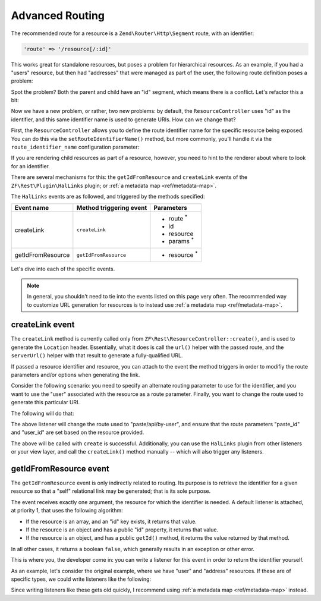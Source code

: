 .. _ref/advanced-routing:

Advanced Routing
================

The recommended route for a resource is a ``Zend\Router\Http\Segment``
route, with an identifier:

.. code-block:: php

    'route' => '/resource[/:id]'

This works great for standalone resources, but poses a problem for hierarchical
resources. As an example, if you had a "users" resource, but then had
"addresses" that were managed as part of the user, the following route
definition poses a problem:

.. code-block:: php
    :linenos:

    'users' => array(
        'type' => 'Segment',
        'options' => array(
            'route' => '/users[/:id]',
            'controller' => 'UserResourceController',
        ),
        'may_terminate' => true,
        'child_routes' => array(
            'addresses' => array(
                'type' => 'Segment',
                'options' => array(
                    'route' => '/addresses[/:id]',
                    'controller' => 'UserAddressResourceController',
                ),
            ),
        ),
    ),

Spot the problem? Both the parent and child have an "id" segment, which means
there is a conflict. Let's refactor this a bit:

.. code-block:: php
    :linenos:

    'users' => array(
        'type' => 'Segment',
        'options' => array(
            'route' => '/users[/:user_id]',
            'controller' => 'UserResourceController',
        ),
        'may_terminate' => true,
        'child_routes' => array(
            'type' => 'Segment',
            'options' => array(
                'route' => '/addresses[/:address_id]',
                'controller' => 'UserAddressResourceController',
            ),
        ),
    ),

Now we have a new problem, or rather, two new problems: by default, the
``ResourceController`` uses "id" as the identifier, and this same identifier
name is used to generate URIs. How can we change that?

First, the ``ResourceController`` allows you to define the route identifier name for
the specific resource being exposed. You can do this via the
``setRouteIdentifierName()`` method, but more commonly, you'll handle it via the
``route_identifier_name`` configuration parameter:

.. code-block:: php
    :linenos:

    'zf-rest' => array(
        'resources' => array(
            'UserResourceController' => array(
                // ...
                'identifier_name' => 'user_id',
                // ...
            ),
            'UserAddressResourceController' => array(
                // ...
                'route_identifier_name' => 'address_id',
                // ...
            ),
        ),
    ),

If you are rendering child resources as part of a resource, however, you need to
hint to the renderer about where to look for an identifier.

There are several mechanisms for this: the ``getIdFromResource`` and
``createLink`` events of the ``ZF\Rest\Plugin\HalLinks`` plugin; or
:ref:`a metadata map <ref/metadata-map>`.

The ``HalLinks`` events are as followed, and triggered by the methods specified:

+---------------------------+-----------------------+-------------------------+
| Event name                | Method triggering     | Parameters              |
|                           | event                 |                         |
+===========================+=======================+=========================+
| createLink                | ``createLink``        | - route :sup:`*`        |
|                           |                       | - id                    |
|                           |                       | - resource              |
|                           |                       | - params :sup:`*`       |
+---------------------------+-----------------------+-------------------------+
| getIdFromResource         | ``getIdFromResource`` | - resource :sup:`*`     |
+---------------------------+-----------------------+-------------------------+

Let's dive into each of the specific events.

.. note::

    In general, you shouldn't need to tie into the events listed on this page
    very often. The recommended way to customize URL generation for resources is
    to instead use :ref:`a metadata map <ref/metadata-map>`. 

createLink event
----------------

The ``createLink`` method is currently called only from
``ZF\Rest\ResourceController::create()``, and is used to generate the
``Location`` header. Essentially, what it does is call the ``url()`` helper with
the passed route, and the ``serverUrl()`` helper with that result to generate a
fully-qualified URL.

If passed a resource identifier and resource, you can attach to the event the
method triggers in order to modifiy the route parameters and/or options when
generating the link.

Consider the following scenario: you need to specify an alternate routing
parameter to use for the identifier, and you want to use the "user" associated
with the resource as a route parameter. Finally, you want to change the route
used to generate this particular URI.

The following will do that:

.. code-block:: php
    :linenos:

    $request = $services->get('Request');
    $sharedEvents->attach('ZF\Rest\Plugin\HalLinks', 'createLink', function ($e) use ($request) {
        $resource = $e->getParam('resource');
        if (!$resource instanceof Paste) {
            // only react for a specific type of resource
            return;
        }

        // The parameters here are an ArrayObject, which means we can simply set
        // the values on it, and the method calling us will use those.
        $params = $e->getParams();

        $params['route'] = 'paste/api/by-user';

        $id   = $e->getParam('id');
        $user = $resource->getUser();
        $params['params']['paste_id'] = $id;
        $params['params']['user_id']  = $user->getId();
    }, 100);

The above listener will change the route used to "paste/api/by-user", and ensure
that the route parameters "paste_id" and "user_id" are set based on the resource
provided.

The above will be called with ``create`` is successful. Additionally, you can
use the ``HalLinks`` plugin from other listeners or your view layer, and call
the ``createLink()`` method manually -- which will also trigger any listeners.

getIdFromResource event
-----------------------

The ``getIdFromResource`` event is only indirectly related to routing. Its
purpose is to retrieve the identifier for a given resource so that a "self"
relational link may be generated; that is its sole purpose.

The event receives exactly one argument, the resource for which the identifier
is needed. A default listener is attached, at priority 1, that uses the
following algorithm:

- If the resource is an array, and an "id" key exists, it returns that value.
- If the resource is an object and has a public "id" property, it returns that
  value.
- If the resource is an object, and has a public ``getId()`` method, it returns
  the value returned by that method.

In all other cases, it returns a boolean ``false``, which generally results in
an exception or other error.

This is where you, the developer come in: you can write a listener for this
event in order to return the identifier yourself.

As an example, let's consider the original example, where we have "user" and
"address" resources. If these are of specific types, we could write listeners
like the following:

.. code-block:: php
    :linenos:

    $sharedEvents->attach('ZF\Rest\Plugin\HalLinks', 'getIdFromResource', function ($e) {
        $resource = $e->getParam('resource');
        if (!$resource instanceof User) {
            return;
        }
        return $resource->user_id;
    }, 100);

    $sharedEvents->attach('ZF\Rest\Plugin\HalLinks', 'getIdFromResource', function ($e) {
        $resource = $e->getParam('resource');
        if (!$resource instanceof UserAddress) {
            return;
        }
        return $resource->address_id;
    }, 100);

Since writing listeners like these gets old quickly, I recommend using :ref:`a
metadata map <ref/metadata-map>` instead.

.. index:: event, resource controller, hal, routing, HalLinks, metadata

